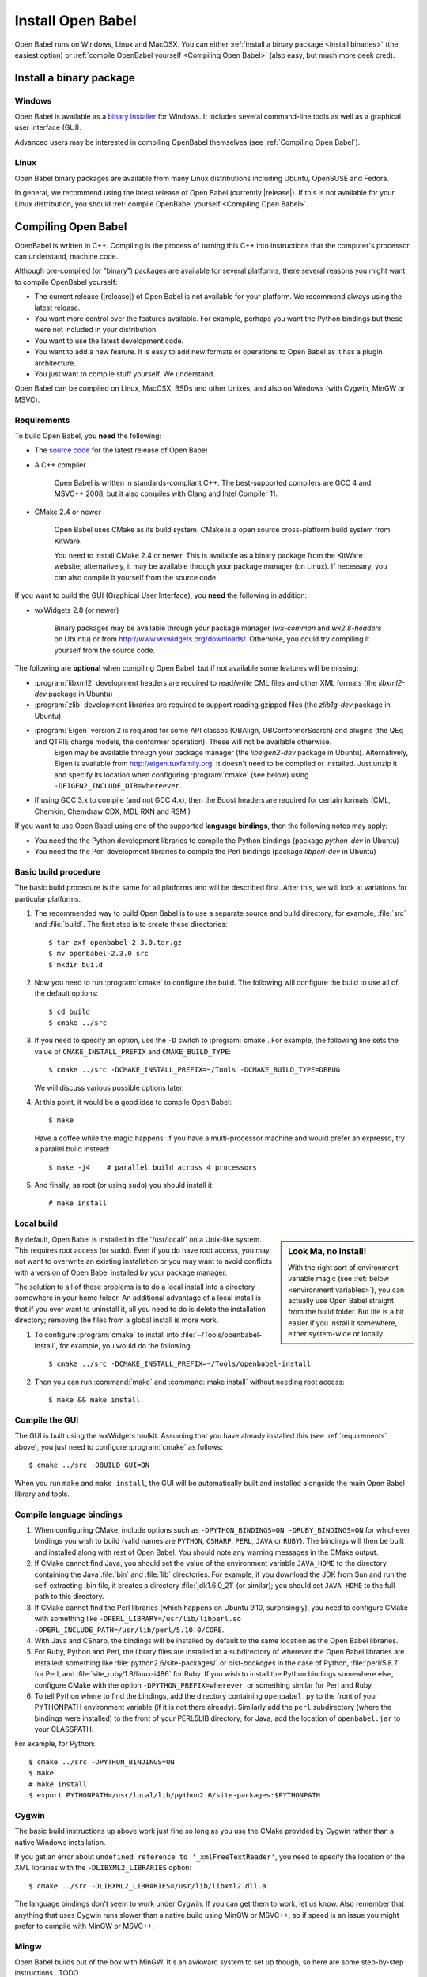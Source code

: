 Install Open Babel
==================

Open Babel runs on Windows, Linux and MacOSX. You can either :ref:`install a binary package <Install binaries>` (the easiest option) or :ref:`compile OpenBabel yourself <Compiling Open Babel>` (also easy, but much more geek cred).

.. _Install binaries:

Install a binary package
------------------------

Windows
~~~~~~~

Open Babel is available as a `binary installer`_ for Windows. It includes several command-line tools as well as a graphical user interface (GUI).

.. _binary installer: http://sourceforge.net/projects/openbabel/files/openbabel/2.3.3/OpenBabel2.3.3_Windows_Installer.exe/download

Advanced users may be interested in compiling OpenBabel themselves (see :ref:`Compiling Open Babel`).

Linux
~~~~~

Open Babel binary packages are available from many Linux distributions including Ubuntu, OpenSUSE and Fedora.

In general, we recommend using the latest release of Open Babel (currently |release|). If this is not available for your Linux distribution, you should :ref:`compile OpenBabel yourself <Compiling Open Babel>`.

.. _Compiling Open Babel:

Compiling Open Babel
--------------------

OpenBabel is written in C++. Compiling is the process of turning this C++ into instructions that the computer's processor can understand, machine code.

Although pre-compiled (or "binary") packages are available for several platforms, there several reasons you might want to compile OpenBabel yourself:

- The current release (|release|) of Open Babel is not available for your platform. We recommend always using the latest release.
- You want more control over the features available. For example, perhaps you want the Python bindings but these were not included in your distribution.
- You want to use the latest development code.
- You want to add a new feature. It is easy to add new formats or operations to Open Babel as it has a plugin architecture.
- You just want to compile stuff yourself. We understand.

Open Babel can be compiled on Linux, MacOSX, BSDs and other Unixes, and also on Windows (with Cygwin, MinGW or MSVC).

.. _requirements:

Requirements
~~~~~~~~~~~~

To build Open Babel, you **need** the following:

* The `source code <http://sourceforge.net/project/showfiles.php?group_id=40728&package_id=32894>`__ for the latest release of Open Babel
* A C++ compiler

    Open Babel is written in standards-compliant C++. The best-supported compilers are GCC 4 and MSVC++ 2008, but it also compiles with Clang and Intel Compiler 11. 

* CMake 2.4 or newer

    Open Babel uses CMake as its build system. CMake is a open source cross-platform build system from KitWare.

    You need to install CMake 2.4 or newer. This is available as a binary package from the KitWare website; alternatively, it may be available through your package manager (on Linux). If necessary, you can also compile it yourself from the source code.

If you want to build the GUI (Graphical User Interface), you **need** the following in addition:

* wxWidgets 2.8 (or newer)
  
    Binary packages may be available through your package manager (*wx-common* and *wx2.8-headers* on Ubuntu) or from http://www.wxwidgets.org/downloads/. Otherwise, you could try compiling it yourself from the source code.

The following are **optional** when compiling Open Babel, but if not available some features will be missing:

* :program:`libxml2` development headers are required to read/write CML files and other XML formats (the *libxml2-dev* package in Ubuntu) 
* :program:`zlib` development libraries are required to support reading gzipped files (the *zlib1g-dev* package in Ubuntu) 
* :program:`Eigen` version 2 is required for some API classes (OBAlign, OBConformerSearch) and plugins (the QEq and QTPIE charge models, the conformer operation). These will not be available otherwise.
    Eigen may be available through your package manager (the *libeigen2-dev* package in Ubuntu). Alternatively, Eigen is available from http://eigen.tuxfamily.org. It doesn't need to be compiled or installed. Just unzip it and specify its location when configuring :program:`cmake` (see below) using ``-DEIGEN2_INCLUDE_DIR=whereever``.
* If using GCC 3.x to compile (and not GCC 4.x), then the Boost headers are required for certain formats (CML, Chemkin, Chemdraw CDX, MDL RXN and RSMI) 

If you want to use Open Babel using one of the supported **language bindings**, then the following notes may apply:

* You need the the Python development libraries to compile the Python bindings (package *python-dev* in Ubuntu)
* You need the the Perl development libraries to compile the Perl bindings (package *libperl-dev* in Ubuntu)
 

Basic build procedure
~~~~~~~~~~~~~~~~~~~~~

The basic build procedure is the same for all platforms and will be described first. After this, we will look at variations for particular platforms.

.. highlight:: console

1. The recommended way to build Open Babel is to use a separate source and build directory; for example, :file:`src` and :file:`build`. The first step is to create these directories::

        $ tar zxf openbabel-2.3.0.tar.gz
        $ mv openbabel-2.3.0 src
        $ mkdir build

2. Now you need to run :program:`cmake` to configure the build. The following will configure the build to use all of the default options::

        $ cd build
        $ cmake ../src

3. If you need to specify an option, use the ``-D`` switch to :program:`cmake`. For example, the following line sets the value of ``CMAKE_INSTALL_PREFIX`` and ``CMAKE_BUILD_TYPE``::

        $ cmake ../src -DCMAKE_INSTALL_PREFIX=~/Tools -DCMAKE_BUILD_TYPE=DEBUG

   We will discuss various possible options later.

4. At this point, it would be a good idea to compile Open Babel::

        $ make

   Have a coffee while the magic happens. If you have a multi-processor machine and would prefer an expresso, try a parallel build instead::

        $ make -j4    # parallel build across 4 processors

5. And finally, as root (or using ``sudo``) you should install it::

        # make install

Local build
~~~~~~~~~~~

.. sidebar:: Look Ma, no install!

  With the right sort of environment variable magic (see :ref:`below <environment variables>`), you can actually use Open Babel straight from the build folder. But life is a bit easier if you install it somewhere, either system-wide or locally.

By default, Open Babel is installed in :file:`/usr/local/` on a Unix-like system. This requires root access (or ``sudo``). Even if you do have root access, you may not want to overwrite an existing installation or you may want to avoid conflicts with a version of Open Babel installed by your package manager.

The solution to all of these problems is to do a local install into a directory somewhere in your home folder. 
An additional advantage of a local install is that if you ever want to uninstall it, all you need to do is delete the installation directory; removing the files from a global install is more work.

1. To configure :program:`cmake` to install into :file:`~/Tools/openbabel-install`, for example, you would do the following::

        $ cmake ../src -DCMAKE_INSTALL_PREFIX=~/Tools/openbabel-install

2. Then you can run :command:`make` and :command:`make install` without needing root access::

        $ make && make install

Compile the GUI
~~~~~~~~~~~~~~~

The GUI is built using the wxWidgets toolkit. Assuming that you have already installed this (see :ref:`requirements` above), you just need to configure :program:`cmake` as follows::

        $ cmake ../src -DBUILD_GUI=ON

When you run ``make`` and ``make install``, the GUI will be automatically built and installed alongside the main Open Babel library and tools.
 
Compile language bindings
~~~~~~~~~~~~~~~~~~~~~~~~~

1. When configuring CMake, include options such as ``-DPYTHON_BINDINGS=ON -DRUBY_BINDINGS=ON`` for whichever bindings you wish to build (valid names are ``PYTHON``, ``CSHARP``, ``PERL``, ``JAVA`` or ``RUBY``). The bindings will then be built and installed along with rest of Open Babel. You should note any warning messages in the CMake output.

2. If CMake cannot find Java, you should set the value of the environment variable ``JAVA_HOME`` to the directory containing the Java :file:`bin` and :file:`lib`  directories. For example, if you download the JDK from Sun and run the self-extracting .bin file, it creates a directory :file:`jdk1.6.0_21` (or similar); you should set ``JAVA_HOME`` to the full path to this directory.

3. If CMake cannot find the Perl libraries (which happens on Ubuntu 9.10, surprisingly), you need to configure CMake with something like ``-DPERL_LIBRARY=/usr/lib/libperl.so -DPERL_INCLUDE_PATH=/usr/lib/perl/5.10.0/CORE``.

4. With Java and CSharp, the bindings will be installed by default to the same location as the Open Babel libraries.
  
5. For Ruby, Python and Perl, the library files are installed to a subdirectory of wherever the Open Babel libraries are installed: something like :file:`python2.6/site-packages/` or `dist-packages` in the case of Python, :file:`perl/5.8.7` for Perl, and :file:`site_ruby/1.8/linux-i486` for Ruby. If you wish to install the Python bindings somewhere else, configure CMake with the option ``-DPYTHON_PREFIX=wherever``, or something similar for Perl and Ruby.

6. To tell Python where to find the bindings, add the directory containing ``openbabel.py`` to the front of your PYTHONPATH environment variable (if it is not there already). Similarly add the ``perl`` subdirectory (where the bindings were installed) to the front of your PERL5LIB directory; for Java, add the location of ``openbabel.jar`` to your CLASSPATH.

For example, for Python::

        $ cmake ../src -DPYTHON_BINDINGS=ON
        $ make
        # make install
        $ export PYTHONPATH=/usr/local/lib/python2.6/site-packages:$PYTHONPATH

Cygwin
~~~~~~
The basic build instructions up above work just fine so long as you use the CMake provided by Cygwin rather than a native Windows installation.

If you get an error about ``undefined reference to '_xmlFreeTextReader'``, you need to specify the location of the XML libraries with the ``-DLIBXML2_LIBRARIES`` option::

        $ cmake ../src -DLIBXML2_LIBRARIES=/usr/lib/libxml2.dll.a

The language bindings don't seem to work under Cygwin. If you can get them to work, let us know. Also remember that anything that uses Cygwin runs slower than a native build using MinGW or MSVC++, so if speed is an issue you might prefer to compile with MinGW or MSVC++.

Mingw
~~~~~
Open Babel builds out of the box with MinGW. It's an awkward system to set up though, so here are some step-by-step instructions...TODO

.. todo:: MinGW


Windows
~~~~~~~

1. Install the Microsoft Visual C++ 2008 (or newer) compiler.
     We use the Visual C++ 2008 (9.0) `Express Edition`_ (available for free).

.. _Express Edition: http://www.microsoft.com/Express/VC/

2. Open a command prompt, and change directory to the :file:`windows-vc2008` subdirectory. To configure :program:`cmake`, and generate the VC++ project files, run :file:`default_build.bat`.

3. Double-click on :file:`windows-vc2008\build\openbabel.sln` to start MSVC++. At the top of the window just below the menu bar, choose `Release` in the drop-down box.

4. On the left-hand side, right-click on the ``ALL_BUILD`` target, and choose :guilabel:`Build`.

.. todo:: How to build the GUI

Troubleshooting build problems
~~~~~~~~~~~~~~~~~~~~~~~~~~~~~~
.. rubric:: CMake caches some variables from run-to-run. How can I wipe the cache to start from scratch?

Delete :file:`CMakeCache.txt`. This is also a very useful file to look into if you have any problems.

.. rubric:: How do I specify the location of the XML libraries?

CMake should find these automatically if they are installed system-wide. If you need to specify them, try using the ``-DLIBXML2_LIBRARIES=wherever`` option with CMake to specify the location of the DLL or SO file, and ``-DLIBXML2_INCLUDE_DIR=wherever`` to specify the location of the header files.

.. rubric:: How do I specify the location of the ZLIB libraries?

CMake should find these automatically if they are installed system-wide. If you need to specify them, try using the ``-DZLIB_LIBRARY=wherever`` option with CMake to specify the location of the DLL or SO file, and ``-DZLIB_INCLUDE_DIR=wherever`` to specify the location of the header files.

.. _environment variables:

.. rubric:: What environment variables affect how Open Babel finds formats, plugins and libraries?

**LD_LIBRARY_PATH** - Used to find the location of the :file:`libopenbabel.so` file.
  You should set this if you get error messages about not being about to find :file:`libopenbabel.so`.
**BABEL_LIBDIR** - Used to find plugins such as the file formats
  If ``obabel -L formats`` does not list any file formats, then you need to set this environment variable to the directory where the file formats were installed, typically :file:`/usr/local/lib/openbabel/`.
**BABEL_DATADIR** - Used to find the location of the data files used for fingerprints, forcefields, etc.
  If you get errors about not being able to initialise ??? (TODO), then you should set this to the name of the folder containing files such as :file:`patterns.txt` and :file:`MACCS.txt`. These are typically installed to :file:`/usr/local/share/openbabel`.

Advanced build options
~~~~~~~~~~~~~~~~~~~~~~
.. rubric:: How do I control whether the tests are built?

The CMake option ``-DENABLE_TESTS=ON`` or ``OFF`` will look after this. To actually run the tests, use ``make tests``.

.. rubric:: How do I do a debug build?

``-DCMAKE_BUILD_TYPE=Debug`` does a debug build (``gcc -g``). To revert to a regular build use ``-DCMAKE_BUILD_TYPE=Release``.

.. rubric:: How do I see what commands cmake is using to build?

Run Make as follows::
    
        $ VERBOSE=1 make

.. rubric:: How do I build one specific target?

Just specify the target when running Make. The following just builds the Python bindings::

        $ make _openbabel

To speed things up, you can ask Make to ignore dependencies::

        $ make _openbabel/fast

.. rubric:: How do I create the SWIG bindings?

Use the ``-DRUN_SWIG=ON`` option with CMake. This requires SWIG 2.0 or newer. If the SWIG executable is not on the PATH, you will need to specify its location with ``-DSWIG_EXECUTABLE=wherever``.

.. rubric:: How do I build the Doxygen documentation?

Use the ``-DBUILD_DOCS=ON`` option with CMake. If the Doxygen executable is not on the PATH, you will need to specify its location with ``-DDOXYGEN_EXECUTABLE=wherever``.
